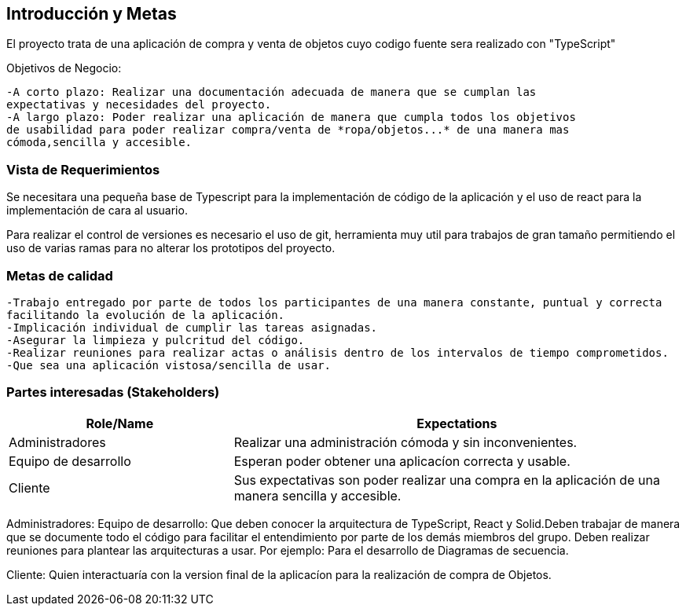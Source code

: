 [[section-introduction-and-goals]]


[role="arc42help"]
****
		
****
== Introducción y Metas
El proyecto trata de una aplicación de compra y venta de objetos cuyo codigo fuente sera realizado con "TypeScript"

Objetivos de Negocio: 

	-A corto plazo: Realizar una documentación adecuada de manera que se cumplan las 
	expectativas y necesidades del proyecto.
	-A largo plazo: Poder realizar una aplicación de manera que cumpla todos los objetivos 
	de usabilidad para poder realizar compra/venta de *ropa/objetos...* de una manera mas 
	cómoda,sencilla y accesible.

[role="arc42help"]
****
****

=== Vista de Requerimientos
Se necesitara una pequeña base de Typescript para la implementación de código de la aplicación y el uso de 
react para la implementación de cara al usuario.

Para realizar el control de versiones es necesario el uso de git, herramienta muy util para trabajos de 
gran tamaño permitiendo el uso de varias ramas para no alterar los prototipos del proyecto.

[role="arc42help"]
****
****
=== Metas de calidad
	-Trabajo entregado por parte de todos los participantes de una manera constante, puntual y correcta
	facilitando la evolución de la aplicación.
	-Implicación individual de cumplir las tareas asignadas.
	-Asegurar la limpieza y pulcritud del código.
	-Realizar reuniones para realizar actas o análisis dentro de los intervalos de tiempo comprometidos.
	-Que sea una aplicación vistosa/sencilla de usar.

[role="arc42help"]
****

****
=== Partes interesadas (Stakeholders)

[options="header",cols="1,2"]
|===
|Role/Name|Expectations| 
Administradores |Realizar una administración cómoda y sin inconvenientes.
| Equipo de desarrollo|Esperan poder obtener una aplicacíon correcta y usable.
| Cliente | Sus expectativas son poder realizar una compra en la aplicación de una manera sencilla y accesible.
|===

Administradores: 
Equipo de desarrollo: Que deben conocer la arquitectura de TypeScript, React y Solid.Deben trabajar de manera que se documente
todo el código para facilitar el entendimiento por parte de los demás miembros del grupo. Deben realizar reuniones para 
plantear las arquitecturas a usar. Por ejemplo: Para el desarrollo de Diagramas de secuencia.

Cliente: Quien interactuaría con la version final de la aplicacíon para la realización de compra
de Objetos.
